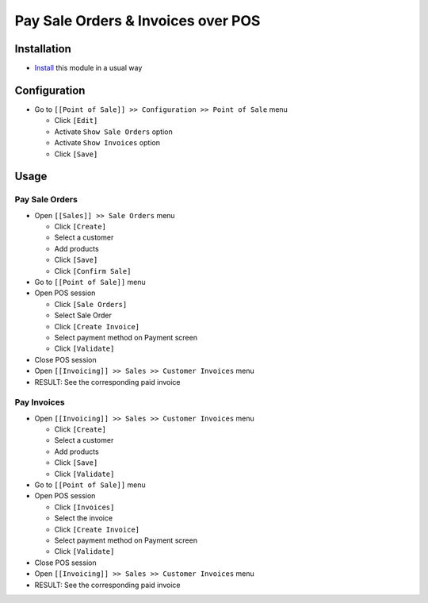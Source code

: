 =====================================
 Pay Sale Orders & Invoices over POS
=====================================

Installation
============

* `Install <https://odoo-development.readthedocs.io/en/latest/odoo/usage/install-module.html>`__ this module in a usual way

Configuration
=============

* Go to ``[[Point of Sale]] >> Configuration >> Point of Sale`` menu

  * Click ``[Edit]``
  * Activate ``Show Sale Orders`` option
  * Activate ``Show Invoices`` option
  * Click ``[Save]``

Usage
=====

Pay Sale Orders
---------------

* Open ``[[Sales]] >> Sale Orders`` menu

  * Click ``[Create]``
  * Select a customer
  * Add products
  * Click ``[Save]``
  * Click ``[Confirm Sale]``

* Go to ``[[Point of Sale]]`` menu
* Open POS session

  * Click ``[Sale Orders]``
  * Select Sale Order
  * Click ``[Create Invoice]``
  * Select payment method on Payment screen
  * Click ``[Validate]``

* Close POS session
* Open ``[[Invoicing]] >> Sales >> Customer Invoices`` menu
* RESULT: See the corresponding paid invoice
	
Pay Invoices
------------

* Open ``[[Invoicing]] >> Sales >> Customer Invoices`` menu

  * Click ``[Create]``
  * Select a customer
  * Add products
  * Click ``[Save]``
  * Click ``[Validate]``

* Go to ``[[Point of Sale]]`` menu
* Open POS session

  * Click ``[Invoices]``
  * Select the invoice
  * Click ``[Create Invoice]``
  * Select payment method on Payment screen
  * Click ``[Validate]``

* Close POS session
* Open ``[[Invoicing]] >> Sales >> Customer Invoices`` menu
* RESULT: See the corresponding paid invoice

